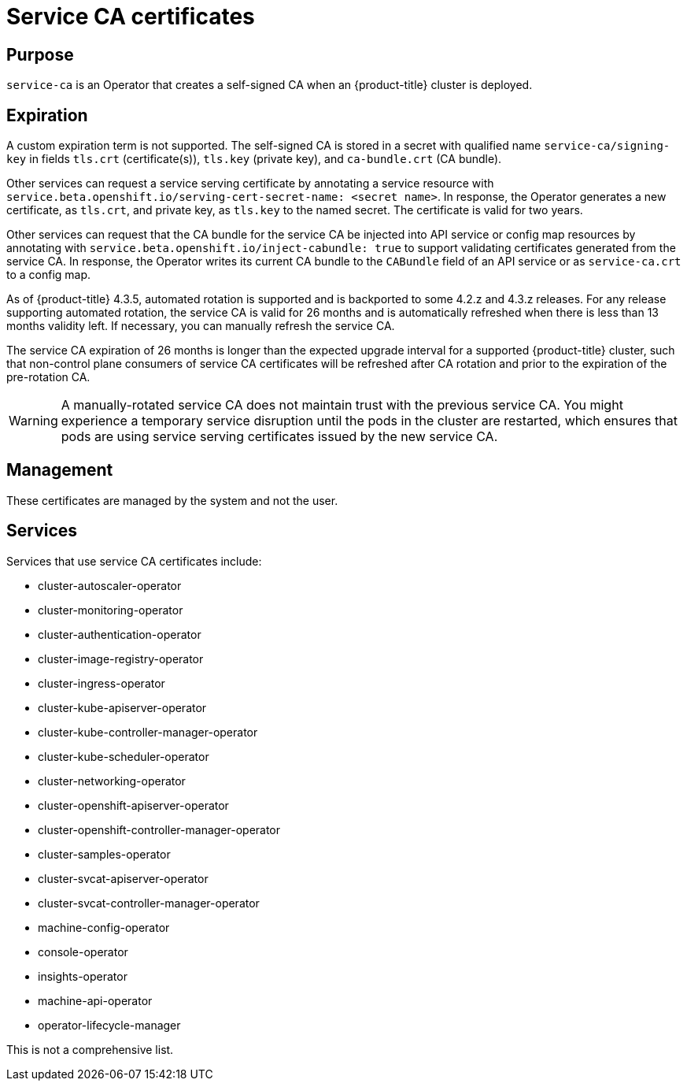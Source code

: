 // Module included in the following assemblies:
//
// * security/certificate-types-descriptions.adoc

[id="service-ca-certificates_{context}"]
= Service CA certificates

[discrete]
== Purpose

`service-ca` is an Operator that creates a self-signed CA when an
{product-title} cluster is deployed.

[discrete]
== Expiration

A custom expiration term is not supported. The self-signed CA is stored in a
secret with qualified name `service-ca/signing-key` in fields `tls.crt`
(certificate(s)), `tls.key` (private key), and `ca-bundle.crt` (CA bundle).

Other services can request a service serving certificate by annotating a
service resource with `service.beta.openshift.io/serving-cert-secret-name:
<secret name>`. In response, the Operator generates a new certificate, as
`tls.crt`, and private key, as `tls.key` to the named secret. The certificate
is valid for two years.

Other services can request that the CA bundle for the service CA be injected
into API service or config map resources by annotating with
`service.beta.openshift.io/inject-cabundle: true` to support validating
certificates generated from the service CA. In response, the Operator writes its
current CA bundle to the `CABundle` field of an API service or as `service-ca.crt`
to a config map.

As of {product-title} 4.3.5, automated rotation is supported and is backported
to some 4.2.z and 4.3.z releases. For any release supporting automated rotation,
the service CA is valid for 26 months and is automatically refreshed when there
is less than 13 months validity left. If necessary, you can manually refresh
the service CA.

The service CA expiration of 26 months is longer than the expected upgrade
interval for a supported {product-title} cluster, such that non-control plane
consumers of service CA certificates will be refreshed after CA rotation and
prior to the expiration of the pre-rotation CA.

[WARNING]
====
A manually-rotated service CA does not maintain trust with the previous service
CA. You might experience a temporary service disruption until the pods in the
cluster are restarted, which ensures that pods are using service serving
certificates issued by the new service CA.
====

[discrete]
== Management

These certificates are managed by the system and not the user.

[discrete]
== Services

Services that use service CA certificates include:

* cluster-autoscaler-operator
* cluster-monitoring-operator
* cluster-authentication-operator
* cluster-image-registry-operator
* cluster-ingress-operator
* cluster-kube-apiserver-operator
* cluster-kube-controller-manager-operator
* cluster-kube-scheduler-operator
* cluster-networking-operator
* cluster-openshift-apiserver-operator
* cluster-openshift-controller-manager-operator
* cluster-samples-operator
* cluster-svcat-apiserver-operator
* cluster-svcat-controller-manager-operator
* machine-config-operator
* console-operator
* insights-operator
* machine-api-operator
* operator-lifecycle-manager

This is not a comprehensive list.
